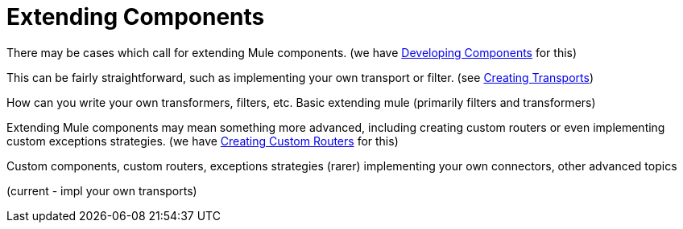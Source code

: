 = Extending Components

There may be cases which call for extending Mule components. (we have link:/documentation-3.2/display/32X/Developing+Components[Developing Components] for this)

This can be fairly straightforward, such as implementing your own transport or filter. (see link:/documentation-3.2/display/32X/Creating+Transports[Creating Transports])

How can you write your own transformers, filters, etc.
 Basic extending mule (primarily filters and transformers)

Extending Mule components may mean something more advanced, including creating custom routers or even implementing custom exceptions strategies. (we have link:/documentation-3.2/display/32X/Creating+Custom+Routers[Creating Custom Routers] for this)

Custom components, custom routers, exceptions strategies (rarer) 
 implementing your own connectors, other advanced topics

(current - impl your own transports)
